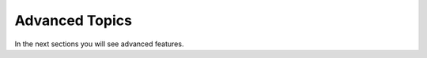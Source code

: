 ===============
Advanced Topics
===============
In the next sections you will see advanced features.

